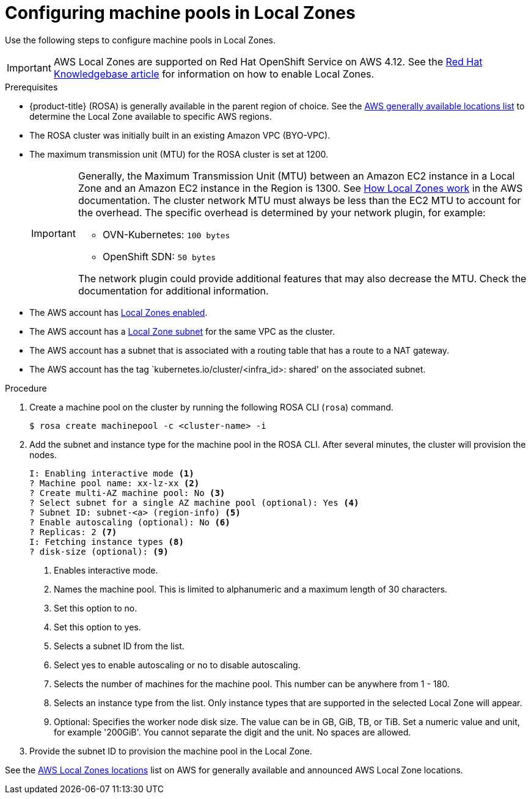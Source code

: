 
// Module included in the following assemblies:
//
// * assemblies/rosa-nodes-machinepools-configuring.adoc

:_content-type: PROCEDURE
[id="rosa-nodes-machine-pools-local-zones_{context}"]
= Configuring machine pools in Local Zones

Use the following steps to configure machine pools in Local Zones.

[IMPORTANT]
====
AWS Local Zones are supported on Red Hat OpenShift Service on AWS 4.12. See the link:https://access.redhat.com/articles/6989889[Red Hat Knowledgebase article] for information on how to enable Local Zones.
====
.Prerequisites

* {product-title} (ROSA) is generally available in the parent region of choice. See the link:https://aws.amazon.com/about-aws/global-infrastructure/localzones/locations/?pg=ln&cp=bn#GA[AWS generally available locations list] to determine the Local Zone available to specific AWS regions.
* The ROSA cluster was initially built in an existing Amazon VPC (BYO-VPC).
* The maximum transmission unit (MTU) for the ROSA cluster is set at 1200.
+
[IMPORTANT]
====
Generally, the Maximum Transmission Unit (MTU) between an Amazon EC2 instance in a Local Zone and an Amazon EC2 instance in the Region is 1300. See link:https://docs.aws.amazon.com/local-zones/latest/ug/how-local-zones-work.html[How Local Zones work] in the AWS documentation.
The cluster network MTU must always be less than the EC2 MTU to account for the overhead. The specific overhead is determined by your network plugin, for example:

- OVN-Kubernetes: `100 bytes`
- OpenShift SDN: `50 bytes`

The network plugin could provide additional features that may also decrease the MTU. Check the documentation for additional information.

====
* The AWS account has link:https://docs.aws.amazon.com/local-zones/latest/ug/getting-started.html#getting-started-find-local-zone[Local Zones enabled].
* The AWS account has a link:https://docs.aws.amazon.com/local-zones/latest/ug/getting-started.html#getting-started-create-local-zone-subnet[Local Zone subnet] for the same VPC as the cluster.
* The AWS account has a subnet that is associated with a routing table that has a route to a NAT gateway.
* The AWS account has the tag `kubernetes.io/cluster/<infra_id>: shared' on the associated subnet.

.Procedure

. Create a machine pool on the cluster by running the following ROSA CLI (`rosa`) command.
+
[source,terminal]
----
$ rosa create machinepool -c <cluster-name> -i
----
+
. Add the subnet and instance type for the machine pool in the ROSA CLI. After several minutes, the cluster will provision the nodes.
+
[source,terminal]
----
I: Enabling interactive mode <1>
? Machine pool name: xx-lz-xx <2>
? Create multi-AZ machine pool: No <3>
? Select subnet for a single AZ machine pool (optional): Yes <4>
? Subnet ID: subnet-<a> (region-info) <5>
? Enable autoscaling (optional): No <6>
? Replicas: 2 <7>
I: Fetching instance types <8>
? disk-size (optional): <9>
----
+

<1> Enables interactive mode.
<2> Names the machine pool. This is limited to alphanumeric and a maximum length of 30 characters.
<3> Set this option to no.
<4> Set this option to yes.
<5> Selects a subnet ID from the list.
<6> Select yes to enable autoscaling or no to disable autoscaling.
<7> Selects the number of machines for the machine pool. This number can be anywhere from 1 - 180.
<8> Selects an instance type from the list. Only instance types that are supported in the selected Local Zone will appear.
<9> Optional: Specifies the worker node disk size. The value can be in GB, GiB, TB, or TiB. Set a numeric value and unit, for example '200GiB'. You cannot separate the digit and the unit. No spaces are allowed.

. Provide the subnet ID to provision the machine pool in the Local Zone.

See the link:https://aws.amazon.com/about-aws/global-infrastructure/localzones/locations/[AWS Local Zones locations] list on AWS for generally available and announced AWS Local Zone locations.